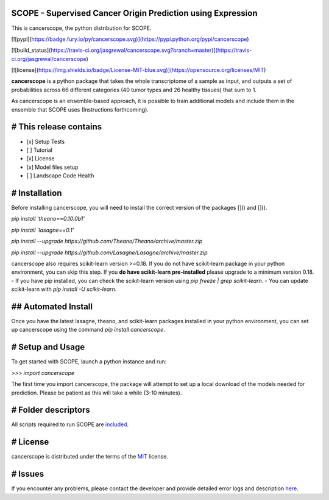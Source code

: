 SCOPE - Supervised Cancer Origin Prediction using Expression
============================================================

This is cancerscope, the python distribution for SCOPE.  
 
[![pypi](https://badge.fury.io/py/cancerscope.svg)](https://pypi.python.org/pypi/cancerscope)   

[![build_status](https://travis-ci.org/jasgrewal/cancerscope.svg?branch=master)](https://travis-ci.org/jasgrewal/cancerscope)  

[![license](https://img.shields.io/badge/License-MIT-blue.svg)](https://opensource.org/licenses/MIT)   


**cancerscope** is a python package that takes the whole transcriptome of a sample as input, and outputs a set of probabilities across 66 different categories (40 tumor types and 26 healthy tissues) that sum to 1.  

As cancerscope is an ensemble-based approach, it is possible to train additional models and include them in the ensemble that SCOPE uses (Instructions forthcoming).  

# This release contains
=======================
- [x] Setup Tests    
- [ ] Tutorial   
- [x] License   
- [x] Model files setup   
- [ ] Landscape Code Health
# Installation
==============

Before installing cancerscope, you will need to install the correct version of the packages []() and []().  

`pip install 'theano==0.10.0b1'`

`pip install 'lasagne==0.1'`

`pip install --upgrade https://github.com/Theano/Theano/archive/master.zip`

`pip install --upgrade https://github.com/Lasagne/Lasagne/archive/master.zip`

cancerscope also requires scikit-learn version >=0.18. If you do not have scikit-learn package in your python environment, you can skip this step. If you **do have scikit-learn pre-installed** please upgrade to a minimum version 0.18.  
- If you have pip installed, you can check the scikit-learn version using `pip freeze | grep scikit-learn`.  
- You can update scikit-learn with `pip install -U scikit-learn`.  
 
## Automated Install
====================

Once you have the latest lasagne, theano, and scikit-learn packages installed in your python environment, you can set up cancerscope using the command `pip install cancerscope`.  

# Setup and Usage
=================

To get started with SCOPE, launch a python instance and run:  

`>>> import cancerscope`  

The first time you import cancerscope, the package will attempt to set up a local download of the models needed for prediction. Please be patient as this will take a while (3-10 minutes).   

# Folder descriptors
====================

All scripts required to run SCOPE are `included <cancerscope>`_.

# License
=========

cancerscope is distributed under the terms of the `MIT <https://opensource.org/licenses/MIT>`_ license.  

# Issues
========

If you encounter any problems, please contact the developer and provide detailed error logs and description `here <https://github.com/jasgrewal/cancerscope/issues>`_.  




